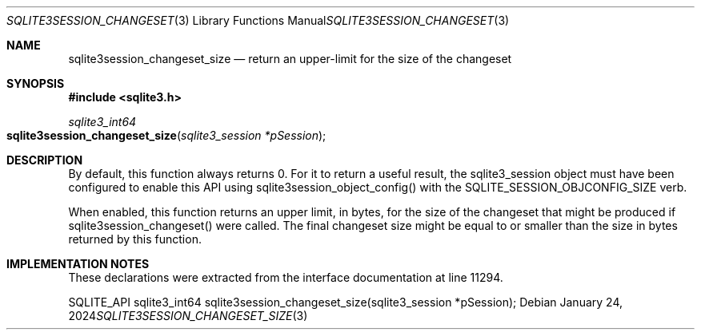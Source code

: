 .Dd January 24, 2024
.Dt SQLITE3SESSION_CHANGESET_SIZE 3
.Os
.Sh NAME
.Nm sqlite3session_changeset_size
.Nd return an upper-limit for the size of the changeset
.Sh SYNOPSIS
.In sqlite3.h
.Ft sqlite3_int64
.Fo sqlite3session_changeset_size
.Fa "sqlite3_session *pSession"
.Fc
.Sh DESCRIPTION
By default, this function always returns 0.
For it to return a useful result, the sqlite3_session object must have
been configured to enable this API using sqlite3session_object_config()
with the SQLITE_SESSION_OBJCONFIG_SIZE verb.
.Pp
When enabled, this function returns an upper limit, in bytes, for the
size of the changeset that might be produced if sqlite3session_changeset()
were called.
The final changeset size might be equal to or smaller than the size
in bytes returned by this function.
.Sh IMPLEMENTATION NOTES
These declarations were extracted from the
interface documentation at line 11294.
.Bd -literal
SQLITE_API sqlite3_int64 sqlite3session_changeset_size(sqlite3_session *pSession);
.Ed
